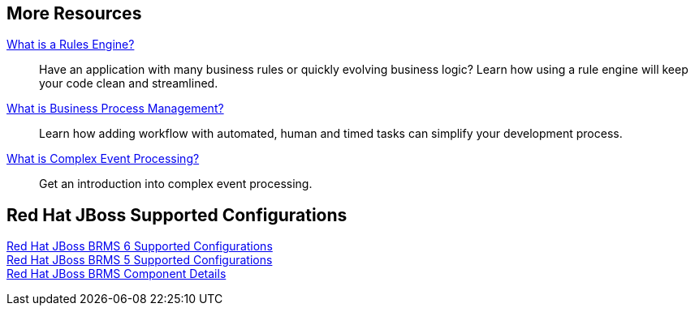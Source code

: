 :awestruct-layout: product-docs-and-apis

== More Resources

http://www.jboss.org[What is a Rules Engine?]::
  Have an application with many business rules or quickly evolving business logic?  Learn how using a rule engine will keep your code clean and streamlined.

http://www.jboss.org[What is Business Process Management?]::
  Learn how adding workflow with automated, human and timed tasks can simplify your development process.

http://www.jboss.org[What is Complex Event Processing?]::
  Get an introduction into complex event processing.

== Red Hat JBoss Supported Configurations

https://access.redhat.com/site/articles/705183[Red Hat JBoss BRMS 6 Supported Configurations] +
https://access.redhat.com/site/articles/119933[Red Hat JBoss BRMS 5 Supported Configurations] +
https://access.redhat.com/site/articles/119953[Red Hat JBoss BRMS Component Details]

